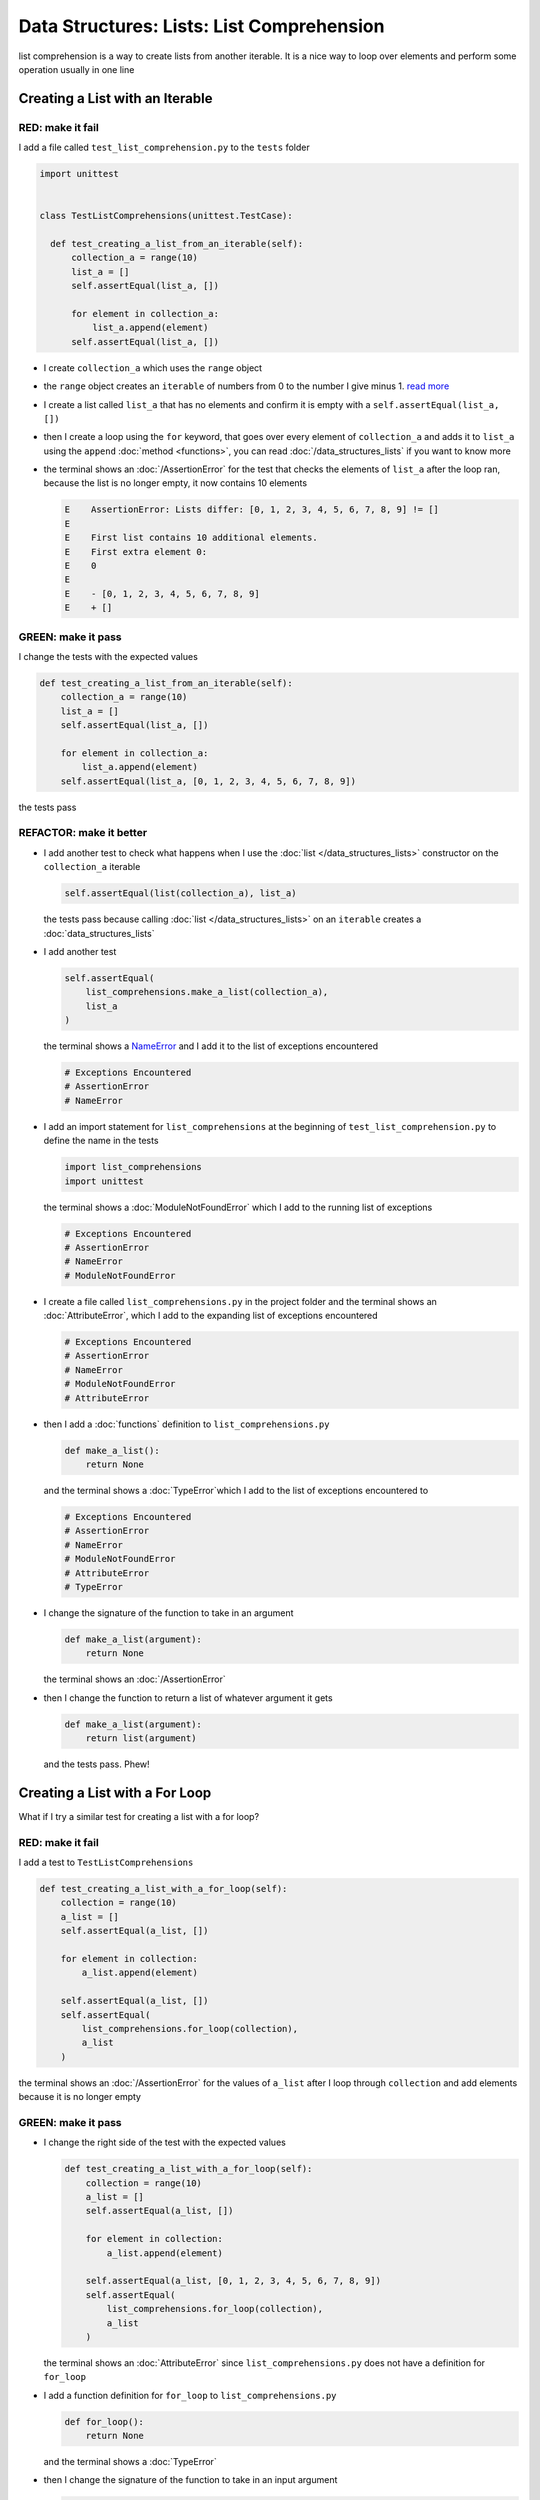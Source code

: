
Data Structures: Lists: List Comprehension
===========================================

list comprehension is a way to create lists from another iterable. It is a nice way to loop over elements and perform some operation usually in one line

Creating a List with an Iterable
--------------------------------

RED: make it fail
^^^^^^^^^^^^^^^^^

I add a file called ``test_list_comprehension.py`` to the ``tests`` folder

.. code-block:: python

  import unittest


  class TestListComprehensions(unittest.TestCase):

    def test_creating_a_list_from_an_iterable(self):
        collection_a = range(10)
        list_a = []
        self.assertEqual(list_a, [])

        for element in collection_a:
            list_a.append(element)
        self.assertEqual(list_a, [])


* I create ``collection_a`` which uses the ``range`` object
* the ``range`` object creates an ``iterable`` of numbers from 0 to the number I give minus 1. `read more <https://docs.python.org/3/library/stdtypes.html?highlight=range#range>`_
* I create a list called ``list_a`` that has no elements and confirm it is empty with a ``self.assertEqual(list_a, [])``
* then I create a loop using the ``for`` keyword, that goes over every element of ``collection_a`` and adds it to ``list_a`` using the ``append`` :doc:`method <functions>`, you can read :doc:`/data_structures_lists` if you want to know more
* the terminal shows an :doc:`/AssertionError` for the test that checks the elements of ``list_a`` after the loop ran, because the list is no longer empty, it now contains 10 elements

  .. code-block:: python

    E    AssertionError: Lists differ: [0, 1, 2, 3, 4, 5, 6, 7, 8, 9] != []
    E
    E    First list contains 10 additional elements.
    E    First extra element 0:
    E    0
    E
    E    - [0, 1, 2, 3, 4, 5, 6, 7, 8, 9]
    E    + []

GREEN: make it pass
^^^^^^^^^^^^^^^^^^^

I change the tests with the expected values

.. code-block:: python

    def test_creating_a_list_from_an_iterable(self):
        collection_a = range(10)
        list_a = []
        self.assertEqual(list_a, [])

        for element in collection_a:
            list_a.append(element)
        self.assertEqual(list_a, [0, 1, 2, 3, 4, 5, 6, 7, 8, 9])

the tests pass

REFACTOR: make it better
^^^^^^^^^^^^^^^^^^^^^^^^


* I add another test to check what happens when I use the :doc:`list </data_structures_lists>` constructor on the ``collection_a`` iterable

  .. code-block:: python

      self.assertEqual(list(collection_a), list_a)

  the tests pass because calling :doc:`list </data_structures_lists>` on an ``iterable`` creates a :doc:`data_structures_lists`
* I add another test

  .. code-block:: python

      self.assertEqual(
          list_comprehensions.make_a_list(collection_a),
          list_a
      )

  the terminal shows a `NameError <https://docs.python.org/3/library/exceptions.html?highlight=exceptions#NameError>`_ and I add it to the list of exceptions encountered

  .. code-block:: python

    # Exceptions Encountered
    # AssertionError
    # NameError

* I add an import statement for ``list_comprehensions`` at the beginning of ``test_list_comprehension.py`` to define the name in the tests

  .. code-block:: python

    import list_comprehensions
    import unittest

  the terminal shows a :doc:`ModuleNotFoundError` which I add to the running list of exceptions

  .. code-block:: python

    # Exceptions Encountered
    # AssertionError
    # NameError
    # ModuleNotFoundError

* I create a file called ``list_comprehensions.py`` in the project folder and the terminal shows an :doc:`AttributeError`\ , which I add to the expanding list of exceptions encountered

  .. code-block:: python

    # Exceptions Encountered
    # AssertionError
    # NameError
    # ModuleNotFoundError
    # AttributeError

* then I add a :doc:`functions` definition to ``list_comprehensions.py``

  .. code-block:: python

    def make_a_list():
        return None

  and the terminal shows a :doc:`TypeError`\ which I add to the list of exceptions encountered to

  .. code-block:: python

    # Exceptions Encountered
    # AssertionError
    # NameError
    # ModuleNotFoundError
    # AttributeError
    # TypeError

* I change the signature of the function to take in an argument

  .. code-block:: python

    def make_a_list(argument):
        return None

  the terminal shows an :doc:`/AssertionError`
* then I change the function to return a list of whatever argument it gets

  .. code-block:: python

    def make_a_list(argument):
        return list(argument)

  and the tests pass. Phew!

Creating a List with a For Loop
-------------------------------

What if I try a similar test for creating a list with a for loop?

RED: make it fail
^^^^^^^^^^^^^^^^^

I add a test to ``TestListComprehensions``

.. code-block:: python

    def test_creating_a_list_with_a_for_loop(self):
        collection = range(10)
        a_list = []
        self.assertEqual(a_list, [])

        for element in collection:
            a_list.append(element)

        self.assertEqual(a_list, [])
        self.assertEqual(
            list_comprehensions.for_loop(collection),
            a_list
        )

the terminal shows an :doc:`/AssertionError` for the values of ``a_list`` after I loop through ``collection`` and add elements because it is no longer empty

GREEN: make it pass
^^^^^^^^^^^^^^^^^^^


* I change the right side of the test with the expected values

  .. code-block:: python

    def test_creating_a_list_with_a_for_loop(self):
        collection = range(10)
        a_list = []
        self.assertEqual(a_list, [])

        for element in collection:
            a_list.append(element)

        self.assertEqual(a_list, [0, 1, 2, 3, 4, 5, 6, 7, 8, 9])
        self.assertEqual(
            list_comprehensions.for_loop(collection),
            a_list
        )

  the terminal shows an :doc:`AttributeError` since ``list_comprehensions.py`` does not have a definition for ``for_loop``

* I add a function definition for ``for_loop`` to ``list_comprehensions.py``

  .. code-block:: python

    def for_loop():
        return None

  and the terminal shows a :doc:`TypeError`
* then I change the signature of the function to take in an input argument

  .. code-block:: python

    def for_loop(argument):
        return None

  the terminal shows an :doc:`/AssertionError`
* I change the behavior of the function to use a ``for`` loop

  .. code-block:: python

    def for_loop(argument):
        result = []
        for element in argument:
            result.append(element)
        return result

  - I create an empty list
  - loop over the elements of ``argument`` which is an ``iterable`` passed into the function
  - append each element from ``argument`` to the empty list
  - then return the result after the loop

  the terminal shows all tests are passing

List Comprehension
------------------

Now that I know how to create a :doc:`list </data_structures_lists>` using ``[]``, :doc:`list </data_structures_lists>` and ``for``, I can try creating a :doc:`data_structures_lists` using a `list comprehension <https://docs.python.org/3/glossary.html#term-list-comprehension>`_. It looks similar to a ``for`` loop but achieves the same thing with less words

RED: make it fail
^^^^^^^^^^^^^^^^^

I add a failing test to ``TestListComprehensions``

.. code-block:: python

    def test_creating_lists_with_list_comprehensions(self):
        collection = range(10)
        a_list = []
        self.assertEqual(a_list, [])

        for element in collection:
            a_list.append(element)

        self.assertEqual(a_list, [])
        self.assertEqual([], a_list)
        self.assertEqual(
            list_comprehensions.list_comprehension(collection),
            a_list
        )

the terminal shows an :doc:`/AssertionError`

GREEN: make it pass
^^^^^^^^^^^^^^^^^^^


* I change the values to make it pass

  .. code-block:: python

      def test_creating_lists_with_list_comprehensions(self):
          collection = range(10)
          a_list = []
          self.assertEqual(a_list, [])

          for element in collection:
              a_list.append(element)

          self.assertEqual(a_list, [0, 1, 2, 3, 4, 5, 6, 7, 8, 9])
          self.assertEqual([], a_list)
          self.assertEqual(
              list_comprehensions.list_comprehension(collection),
              a_list
          )

  the terminal shows another :doc:`/AssertionError` for the next line

* this time I add a `list comprehension <https://docs.python.org/3/glossary.html#term-list-comprehension>`_ to the left side to practice writing it

  .. code-block:: python

      def test_creating_lists_with_list_comprehensions(self):
          collection = range(10)
          a_list = []
          self.assertEqual(a_list, [])

          for element in collection:
              a_list.append(element)

          self.assertEqual(a_list, [0, 1, 2, 3, 4, 5, 6, 7, 8, 9])
          self.assertEqual([element for element in collection], a_list)
          self.assertEqual(
              list_comprehensions.list_comprehension(collection),
              a_list
          )

  the terminal now shows an :doc:`AttributeError` for the last line

* I add a function that uses a list comprehension to ``list_comprehensions.py``

  .. code-block:: python

    def list_comprehension(argument):
        return [element for element in argument]

  and all tests pass

I just created two functions, one that uses a traditional `for <https://docs.python.org/3/tutorial/controlflow.html?highlight=control%20flow#for-statements>`_ loop and another that uses a list comprehension to do the same thing. The difference between

.. code-block:: python

    a_list = []
    for element in collection:
        a_list.append()

and

.. code-block:: python

    [element for element in collection]

Is that in the first case I have to

* create an empty list
* loop through the iterable I am using to add items the empty list
* add the items I want to the empty list

With the list comprehension I can get the same result with less words/lines/steps

REFACTOR: make it better
^^^^^^^^^^^^^^^^^^^^^^^^

There is more I can do with a `list comprehension <https://docs.python.org/3/glossary.html#term-list-comprehension>`_


* add a failing test to ``TestListComprehensions``

  .. code-block:: python

      def test_list_comprehensions_with_conditions_i(self):
          collection = range(10)

          even_numbers = []
          self.assertEqual(even_numbers, [])

          for element in collection:
              if element % 2 == 0:
                  even_numbers.append(element)

          self.assertEqual(even_numbers, [])
          self.assertEqual(
              [],
              even_numbers
          )
          self.assertEqual(
              list_comprehensions.get_even_numbers(collection),
              even_numbers
          )

  the terminal shows an :doc:`/AssertionError`


  - In this loop I change the empty list after the condition ``if element % 2 == 0`` is met
  - The ``%`` is a modulo operator for modulo division which divides the number on the left by the number on the right and gives the remainder.
  - If the remainder is ``0``, it means the number is divisible by 2 with no remainder meaning its an even number

* I add the expected values to the test to make it pass

  .. code-block:: python

      def test_list_comprehensions_with_conditions_i(self):
          collection = range(10)

          even_numbers = []
          self.assertEqual(even_numbers, [])

          for element in collection:
              if element % 2 == 0:
                  even_numbers.append(element)

          self.assertEqual(even_numbers, [0, 2, 4, 6, 8])
          self.assertEqual(
              [],
              even_numbers
          )
          self.assertEqual(
              list_comprehensions.get_even_numbers(collection),
              even_numbers
          )

  the terminal shows an :doc:`/AssertionError`

* I try using a `list comprehension <https://docs.python.org/3/glossary.html#term-list-comprehension>`_ like I did in the last example

  .. code-block:: python

      def test_list_comprehensions_with_conditions_i(self):
          collection = range(10)

          even_numbers = []
          self.assertEqual(even_numbers, [])

          for element in collection:
              if element % 2 == 0:
                  even_numbers.append(element)

          self.assertEqual(even_numbers, [0, 2, 4, 6, 8])
          self.assertEqual(
              [element for element in collection],
              even_numbers
          )
          self.assertEqual(
              list_comprehensions.get_even_numbers(collection),
              even_numbers
          )

  the terminal shows an :doc:`/AssertionError` because the lists are not the same, I have too many values

  .. code-block:: python

    AssertionError: Lists differ: [0, 1, 2, 3, 4, 5, 6, 7, 8, 9] != [0, 2, 4, 6, 8]

  I have not added the ``if`` condition to the `list comprehension <https://docs.python.org/3/glossary.html#term-list-comprehension>`_, yet, I do that next

  .. code-block:: python

    self.assertEqual(
        [element for element in collection if element % 2 == 0],
        even_numbers
    )

  the terminal outputs an :doc:`AttributeError` for the next test

* I add a function definition to ``list_comprehensions.py`` using the `list comprehension <https://docs.python.org/3/glossary.html#term-list-comprehension>`_ I just wrote

  .. code-block:: python

    def get_even_numbers(argument):
        return [element for element in argument if element % 2 == 0]

  and the terminal shows passing tests! Hooray
* I want to try another `list comprehension <https://docs.python.org/3/glossary.html#term-list-comprehension>`_ with a different condition. I add a test to ``TestListComprehensions``

  .. code-block:: python

      def test_list_comprehensions_with_conditions_ii(self):
          collection = range(10)
          odd_numbers = []
          self.assertEqual(odd_numbers, [])

          for element in collection:
              if element % 2 != 0:
                  odd_numbers.append(element)

          self.assertEqual(odd_numbers, [])
          self.assertEqual([], odd_numbers)
          self.assertEqual(
              list_comprehensions.get_odd_numbers(collection),
              odd_numbers
          )

  the terminal shows an :doc:`/AssertionError`

* when I change the values to match

  .. code-block:: python

      def test_list_comprehensions_with_conditions_ii(self):
          collection = range(10)
          odd_numbers = []
          self.assertEqual(odd_numbers, [])

          for element in collection:
              if element % 2 != 0:
                  odd_numbers.append(element)

          self.assertEqual(odd_numbers, [1, 3, 5, 7, 9])
          self.assertEqual([], odd_numbers)
          self.assertEqual(
              list_comprehensions.get_odd_numbers(collection),
              odd_numbers
          )

  the terminal shows an :doc:`/AssertionError` for the next test

* I change the value on the left with a `list comprehension <https://docs.python.org/3/glossary.html#term-list-comprehension>`_ that uses the same condition I used to create ``odd_numbers``

  .. code-block:: python

      def test_list_comprehensions_with_conditions_ii(self):
          collection = range(10)
          odd_numbers = []
          self.assertEqual(odd_numbers, [])

          for element in collection:
              if element % 2 != 0:
                  odd_numbers.append(element)

          self.assertEqual(odd_numbers, [1, 3, 5, 7, 9])
          self.assertEqual(
              [element for element in collection if element % 2 != 0],
              odd_numbers
          )
          self.assertEqual(
              list_comprehensions.get_odd_numbers(collection),
              odd_numbers
          )

  the terminal shows an :doc:`AttributeError`

* I define a function that returns a list comprehension in ``list_comprehensions.py`` to make the test pass

  .. code-block:: python

    def get_odd_numbers(argument):
        return [element for element in argument if element % 2 != 0]

*WOW!*

If you typed along you now know a couple of ways to loop through ``iterables`` and have your program make decisions by using ``conditions``. You also know how to do it with less words using `list comprehension <https://docs.python.org/3/glossary.html#term-list-comprehension>`_. Congratulations! You are once again the best thing since sliced bread.
